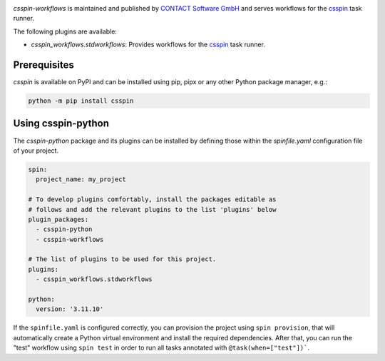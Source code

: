 |Latest Version| |Python| |License|

`csspin-workflows` is maintained and published by `CONTACT Software GmbH`_ and
serves workflows for the `csspin`_ task runner.

The following plugins are available:

- `csspin_workflows.stdworkflows`: Provides workflows for the `csspin`_ task
  runner.

Prerequisites
-------------

`csspin` is available on PyPI and can be installed using pip, pipx or any other
Python package manager, e.g.:

.. code-block:: console

   python -m pip install csspin

Using csspin-python
-------------------

The `csspin-python` package and its plugins can be installed by defining those
within the `spinfile.yaml` configuration file of your project.

.. code-block:: yaml

    spin:
      project_name: my_project

    # To develop plugins comfortably, install the packages editable as
    # follows and add the relevant plugins to the list 'plugins' below
    plugin_packages:
      - csspin-python
      - csspin-workflows

    # The list of plugins to be used for this project.
    plugins:
      - csspin_workflows.stdworkflows

    python:
      version: '3.11.10'

If the ``spinfile.yaml`` is configured correctly, you can provision the project
using ``spin provision``, that will automatically create a Python virtual
environment and install the required dependencies. After that, you can run
the "test" workflow using ``spin test`` in order to run all tasks annotated with
``@task(when=["test"])```.

.. _`CONTACT Software GmbH`: https://contact-software.com
.. |Python| image:: https://img.shields.io/pypi/pyversions/csspin-workflows.svg?style=flat
    :target: https://pypi.python.org/pypi/csspin-workflows/
    :alt: Supported Python Versions
.. |Latest Version| image:: http://img.shields.io/pypi/v/csspin-workflows.svg?style=flat
    :target: https://pypi.python.org/pypi/csspin/
    :alt: Latest Package Version
.. |License| image:: http://img.shields.io/pypi/l/csspin-workflows.svg?style=flat
    :target: https://www.apache.org/licenses/LICENSE-2.0.txt
    :alt: License
.. _`csspin`: https://pypi.org/project/csspin
